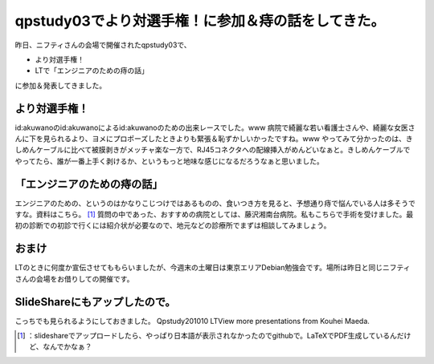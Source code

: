 ﻿qpstudy03でより対選手権！に参加＆痔の話をしてきた。
############################################################


昨日、ニフティさんの会場で開催されたqpstudy03で、

* より対選手権！
* LTで「エンジニアのための痔の話」

に参加＆発表してきました。

より対選手権！
**************************************


id:akuwanoのid:akuwanoによるid:akuwanoのための出来レースでした。www 
病院で綺麗な若い看護士さんや、綺麗な女医さんに下を見られるより、ヨメにプロポーズしたときよりも緊張＆恥ずかしいかったですね。www 
やってみて分かったのは、きしめんケーブルに比べて被膜剥きがメッチャ楽な一方で、RJ45コネクタへの配線挿入がめんどいなぁと。きしめんケーブルでやってたら、誰が一番上手く剥けるか、というもっと地味な感じになるだろうなぁと思いました。


「エンジニアのための痔の話」
********************************************************************************


エンジニアのための、というのはかなりこじつけではあるものの、食いつき方を見ると、予想通り痔で悩んでいる人は多そうですな。資料はこちら。 [#]_ 
質問の中であった、おすすめの病院としては、藤沢湘南台病院。私もこちらで手術を受けました。最初の診断での初診で行くには紹介状が必要なので、地元などの診療所でまずは相談してみましょう。

おまけ
**************


LTのときに何度か宣伝させてももらいましたが、今週末の土曜日は東京エリアDebian勉強会です。場所は昨日と同じニフティさんの会場をお借りしての開催です。

SlideShareにもアップしたので。
****************************************************************************


こっちでも見られるようにしておきました。
Qpstudy201010 LTView more presentations from Kouhei Maeda.



.. [#] ：slideshareでアップロードしたら、やっぱり日本語が表示されなかったのでgithubで。LaTeXでPDF生成しているんだけど、なんでかなぁ？



.. author:: mkouhei
.. categories:: meeting, 
.. tags::
.. comments::


